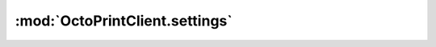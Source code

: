 .. _sec-jsclientlib-settings:

:mod:`OctoPrintClient.settings`
-------------------------------

.. js:function:: OctoPrintClient.settings.get(opts)

   Retrieves the current settings.

   :param object opts: Additional options for the request
   :returns Promise: A `jQuery Promise <http://api.jquery.com/Types/#Promise>`_ for the request's response

.. js:function:: OctoPrintClient.settings.save(settings, opts)

   Saves the provided ``settings``.

   :param object settings: The settings to save
   :param object opts: Additional options for the request
   :returns Promise: A `jQuery Promise <http://api.jquery.com/Types/#Promise>`_ for the request's response

.. js:function:: OctoPrintClient.settings.getPluginSettings(plugin, opts)

   Retrieves the settings of the specified ``plugin``.

   :param string plugin: The plugin for which to retrieve the settings
   :param object opts: Additional options for the request
   :returns Promise: A `jQuery Promise <http://api.jquery.com/Types/#Promise>`_ for the request's response

.. js:function:: OctoPrintClient.settings.savePluginSettings(plugin, settings, opts)

   Saves the ``settings`` for the specified ``plugin``.

   :param string plugin: The plugin for which to save settings
   :param object settings: The settings to save
   :param object opts: Additional options for the request
   :returns Promise: A `jQuery Promise <http://api.jquery.com/Types/#Promise>`_ for the request's response

.. js:function:: OctoPrintClient.settings.generateApiKey(opts)

   Generate a new system wide API key.

   :param object opts: Additional options for the request
   :returns Promise: A `jQuery Promise <http://api.jquery.com/Types/#Promise>`_ for the request's response

.. seealso::

   :ref:`Settings API <sec-api-settings>`
       The documentation of the underlying settings API.
